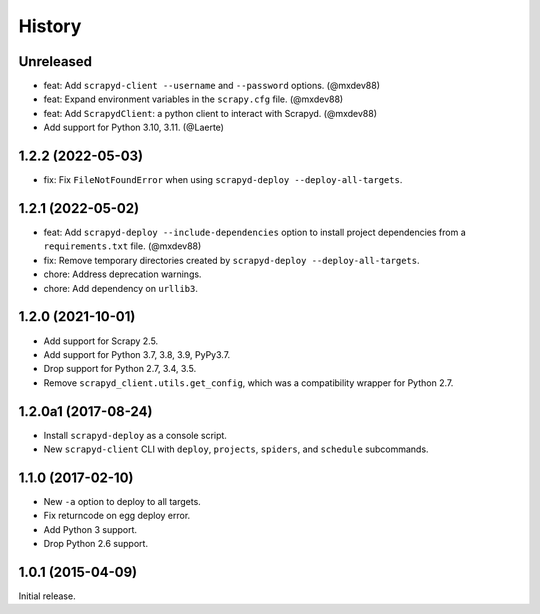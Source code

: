History
-------

Unreleased
~~~~~~~~~~

- feat: Add ``scrapyd-client --username`` and ``--password`` options. (@mxdev88)
- feat: Expand environment variables in the ``scrapy.cfg`` file. (@mxdev88)
- feat: Add ``ScrapydClient``: a python client to interact with Scrapyd. (@mxdev88)
- Add support for Python 3.10, 3.11. (@Laerte)

1.2.2 (2022-05-03)
~~~~~~~~~~~~~~~~~~

- fix: Fix ``FileNotFoundError`` when using ``scrapyd-deploy --deploy-all-targets``.

1.2.1 (2022-05-02)
~~~~~~~~~~~~~~~~~~

- feat: Add ``scrapyd-deploy --include-dependencies`` option to install project dependencies from a ``requirements.txt`` file. (@mxdev88)
- fix: Remove temporary directories created by ``scrapyd-deploy --deploy-all-targets``.
- chore: Address deprecation warnings.
- chore: Add dependency on ``urllib3``.

1.2.0 (2021-10-01)
~~~~~~~~~~~~~~~~~~

- Add support for Scrapy 2.5.
- Add support for Python 3.7, 3.8, 3.9, PyPy3.7.
- Drop support for Python 2.7, 3.4, 3.5.
- Remove ``scrapyd_client.utils.get_config``, which was a compatibility wrapper for Python 2.7.

1.2.0a1 (2017-08-24)
~~~~~~~~~~~~~~~~~~~~

- Install ``scrapyd-deploy`` as a console script.
- New ``scrapyd-client`` CLI with ``deploy``, ``projects``, ``spiders``,
  and ``schedule`` subcommands.

1.1.0 (2017-02-10)
~~~~~~~~~~~~~~~~~~

- New ``-a`` option to deploy to all targets.
- Fix returncode on egg deploy error.
- Add Python 3 support.
- Drop Python 2.6 support.

1.0.1 (2015-04-09)
~~~~~~~~~~~~~~~~~~

Initial release.
